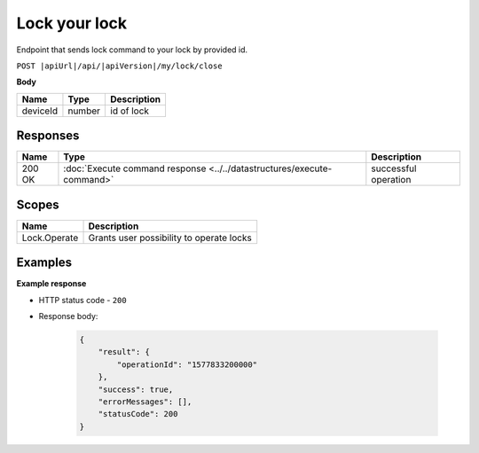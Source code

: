 Lock your lock
=========================

Endpoint that sends lock command to your lock by provided id.

``POST |apiUrl|/api/|apiVersion|/my/lock/close``

**Body**

+------------------------+-----------+--------------------------------------------------+
| Name                   | Type      | Description                                      |
+========================+===========+==================================================+
| deviceId               | number    | id of lock                                       |
+------------------------+-----------+--------------------------------------------------+

.. code-block:: sh
    :caption: curl

    curl -X POST "|apiUrl|/api/|apiVersion|/my/lock/close" -H "accept: application/json" -H "Authorization: Bearer <<access token>>" -d "{\"deviceId\":<<id>>}"


Responses 
-------------

+------------------------+-----------------------------------------------------------------------+-----------------------------------------------------------+
| Name                   | Type                                                                  | Description                                               |
+========================+=======================================================================+===========================================================+
| 200 OK                 | :doc:`Execute command response <../../datastructures/execute-command>`| successful operation                                      |
+------------------------+-----------------------------------------------------------------------+-----------------------------------------------------------+

Scopes
-------------

+------------------------+-------------------------------------------------------------------------+
| Name                   | Description                                                             |
+========================+=========================================================================+
| Lock.Operate           | Grants user possibility to operate locks                                |
+------------------------+-------------------------------------------------------------------------+

Examples
-------------

**Example response**

* HTTP status code - ``200``
* Response body:

    .. code-block:: js

        {
            "result": {
                "operationId": "1577833200000"
            },
            "success": true,
            "errorMessages": [],
            "statusCode": 200
        }